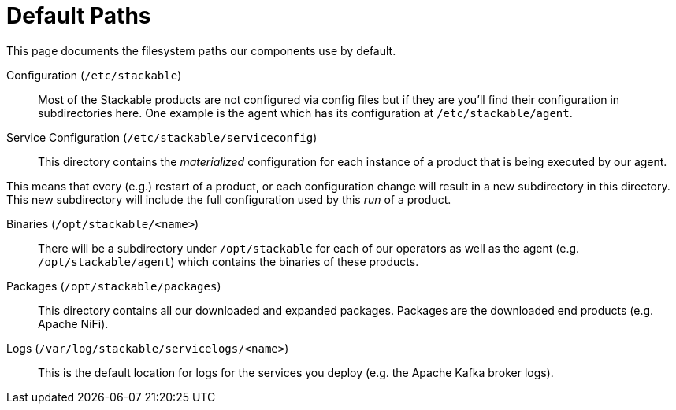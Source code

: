 = Default Paths

This page documents the filesystem paths our components use by default.

Configuration (`/etc/stackable`)::
Most of the Stackable products are not configured via config files but if they are you'll find their configuration in subdirectories here. One example is the agent which has its configuration at `/etc/stackable/agent`.

Service Configuration (`/etc/stackable/serviceconfig`)::
This directory contains the _materialized_ configuration for each instance of a product that is being executed by our agent.

This means that every (e.g.) restart of a product, or each configuration change will result in a new subdirectory in this directory. This new subdirectory will include the full configuration used by this _run_ of a product.

Binaries (`/opt/stackable/<name>`)::
There will be a subdirectory under `/opt/stackable` for each of our operators as well as the agent (e.g. `/opt/stackable/agent`) which contains the binaries of these products.

Packages (`/opt/stackable/packages`)::
This directory contains all our downloaded and expanded packages.
Packages are the downloaded end products (e.g. Apache NiFi).

Logs (`/var/log/stackable/servicelogs/<name>`)::
This is the default location for logs for the services you deploy (e.g. the Apache Kafka broker logs).
